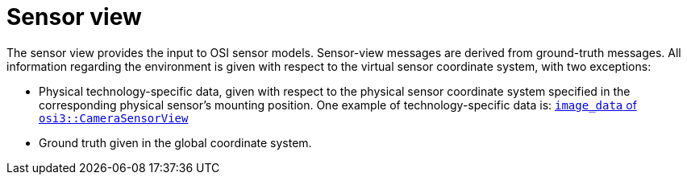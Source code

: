 = Sensor view

The sensor view provides the input to OSI sensor models.
Sensor-view messages are derived from ground-truth messages.
All information regarding the environment is given with respect to the virtual sensor coordinate system, with two exceptions:

* Physical technology-specific data, given with respect to the physical sensor coordinate system specified in the corresponding physical sensor's mounting position.
  One example of technology-specific data is: https://opensimulationinterface.github.io/open-simulation-interface/structosi3_1_1CameraSensorView.html#ac58456a34babf78792ea2608eb963f36[`image_data` of `osi3::CameraSensorView`]
* Ground truth given in the global coordinate system.